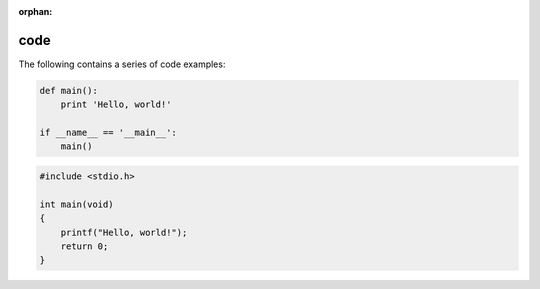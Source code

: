 :orphan:

.. Sphinx Code documentation:
   http://www.sphinx-doc.org/en/stable/markup/code.html

   Confluence Wiki Markup - Code Block Macro
   https://confluence.atlassian.com/doc/code-block-macro-139390.html

code
====

The following contains a series of code examples:

.. code-block:: python

   def main():
       print 'Hello, world!'

   if __name__ == '__main__':
       main()

.. code-block:: c

   #include <stdio.h>

   int main(void)
   {
       printf("Hello, world!");
       return 0;
   }

.. code-block:: cpp
   :linenos:

   #include <iostream>

   int main()
   {
       std::cout << "Hello, world!";
       return 0;
   }
